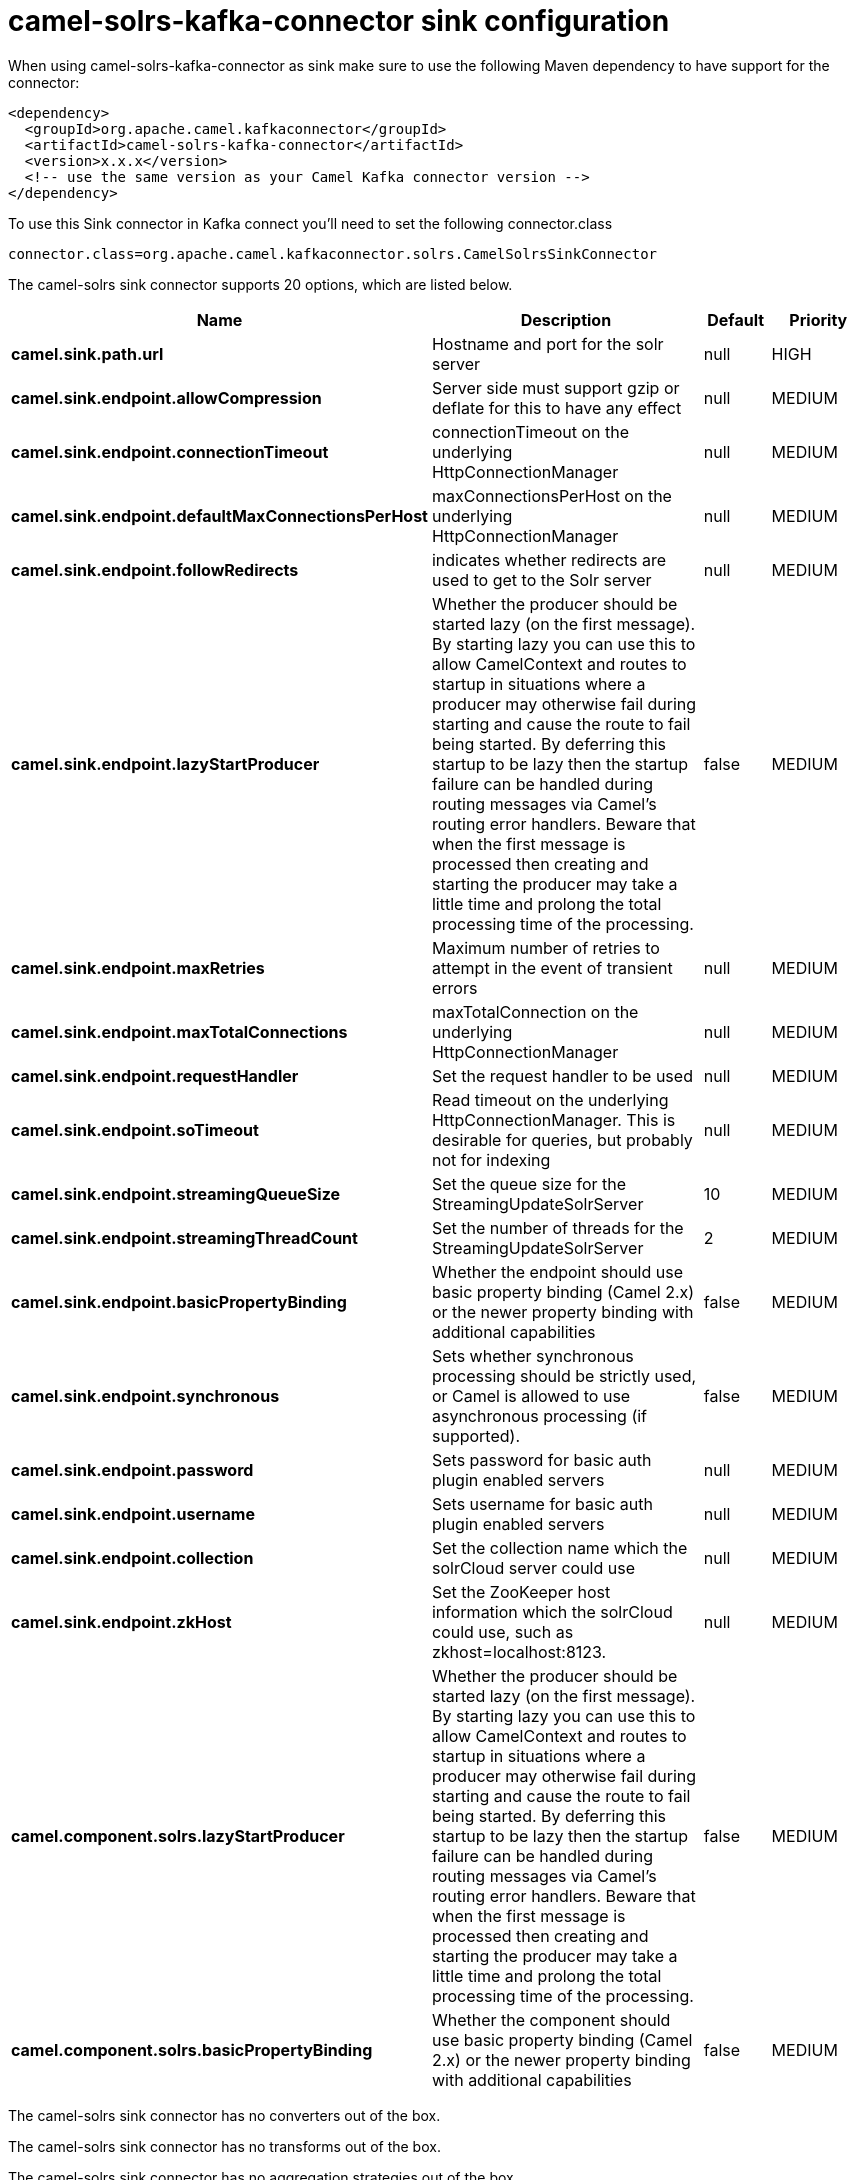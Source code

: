 // kafka-connector options: START
[[camel-solrs-kafka-connector-sink]]
= camel-solrs-kafka-connector sink configuration

When using camel-solrs-kafka-connector as sink make sure to use the following Maven dependency to have support for the connector:

[source,xml]
----
<dependency>
  <groupId>org.apache.camel.kafkaconnector</groupId>
  <artifactId>camel-solrs-kafka-connector</artifactId>
  <version>x.x.x</version>
  <!-- use the same version as your Camel Kafka connector version -->
</dependency>
----

To use this Sink connector in Kafka connect you'll need to set the following connector.class

[source,java]
----
connector.class=org.apache.camel.kafkaconnector.solrs.CamelSolrsSinkConnector
----


The camel-solrs sink connector supports 20 options, which are listed below.



[width="100%",cols="2,5,^1,2",options="header"]
|===
| Name | Description | Default | Priority
| *camel.sink.path.url* | Hostname and port for the solr server | null | HIGH
| *camel.sink.endpoint.allowCompression* | Server side must support gzip or deflate for this to have any effect | null | MEDIUM
| *camel.sink.endpoint.connectionTimeout* | connectionTimeout on the underlying HttpConnectionManager | null | MEDIUM
| *camel.sink.endpoint.defaultMaxConnectionsPerHost* | maxConnectionsPerHost on the underlying HttpConnectionManager | null | MEDIUM
| *camel.sink.endpoint.followRedirects* | indicates whether redirects are used to get to the Solr server | null | MEDIUM
| *camel.sink.endpoint.lazyStartProducer* | Whether the producer should be started lazy (on the first message). By starting lazy you can use this to allow CamelContext and routes to startup in situations where a producer may otherwise fail during starting and cause the route to fail being started. By deferring this startup to be lazy then the startup failure can be handled during routing messages via Camel's routing error handlers. Beware that when the first message is processed then creating and starting the producer may take a little time and prolong the total processing time of the processing. | false | MEDIUM
| *camel.sink.endpoint.maxRetries* | Maximum number of retries to attempt in the event of transient errors | null | MEDIUM
| *camel.sink.endpoint.maxTotalConnections* | maxTotalConnection on the underlying HttpConnectionManager | null | MEDIUM
| *camel.sink.endpoint.requestHandler* | Set the request handler to be used | null | MEDIUM
| *camel.sink.endpoint.soTimeout* | Read timeout on the underlying HttpConnectionManager. This is desirable for queries, but probably not for indexing | null | MEDIUM
| *camel.sink.endpoint.streamingQueueSize* | Set the queue size for the StreamingUpdateSolrServer | 10 | MEDIUM
| *camel.sink.endpoint.streamingThreadCount* | Set the number of threads for the StreamingUpdateSolrServer | 2 | MEDIUM
| *camel.sink.endpoint.basicPropertyBinding* | Whether the endpoint should use basic property binding (Camel 2.x) or the newer property binding with additional capabilities | false | MEDIUM
| *camel.sink.endpoint.synchronous* | Sets whether synchronous processing should be strictly used, or Camel is allowed to use asynchronous processing (if supported). | false | MEDIUM
| *camel.sink.endpoint.password* | Sets password for basic auth plugin enabled servers | null | MEDIUM
| *camel.sink.endpoint.username* | Sets username for basic auth plugin enabled servers | null | MEDIUM
| *camel.sink.endpoint.collection* | Set the collection name which the solrCloud server could use | null | MEDIUM
| *camel.sink.endpoint.zkHost* | Set the ZooKeeper host information which the solrCloud could use, such as zkhost=localhost:8123. | null | MEDIUM
| *camel.component.solrs.lazyStartProducer* | Whether the producer should be started lazy (on the first message). By starting lazy you can use this to allow CamelContext and routes to startup in situations where a producer may otherwise fail during starting and cause the route to fail being started. By deferring this startup to be lazy then the startup failure can be handled during routing messages via Camel's routing error handlers. Beware that when the first message is processed then creating and starting the producer may take a little time and prolong the total processing time of the processing. | false | MEDIUM
| *camel.component.solrs.basicPropertyBinding* | Whether the component should use basic property binding (Camel 2.x) or the newer property binding with additional capabilities | false | MEDIUM
|===



The camel-solrs sink connector has no converters out of the box.





The camel-solrs sink connector has no transforms out of the box.





The camel-solrs sink connector has no aggregation strategies out of the box.
// kafka-connector options: END
